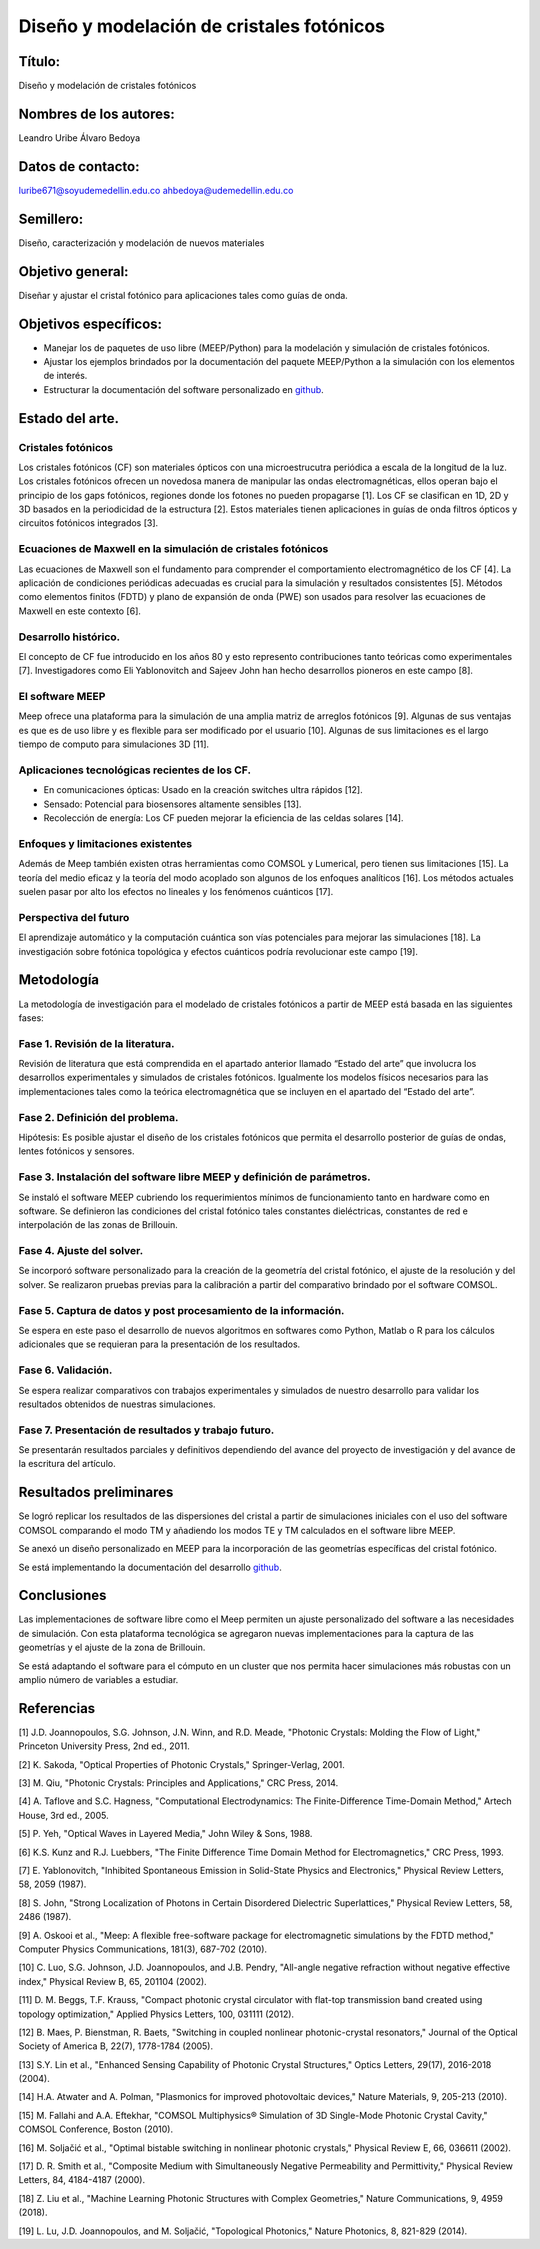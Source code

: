 Diseño y modelación de cristales fotónicos
===========================================

.. _`github`: https://github.com/FBMA-research/photonics

Título:
-------

Diseño y modelación de cristales fotónicos

Nombres de los autores:
-----------------------

Leandro Uribe
Álvaro Bedoya

Datos de contacto:
------------------

luribe671@soyudemedellin.edu.co
ahbedoya@udemedellin.edu.co

Semillero:
----------

Diseño, caracterización y modelación de nuevos materiales

Objetivo general:
------------------

Diseñar y ajustar el cristal fotónico para aplicaciones tales como guías de onda.

Objetivos específicos:
-----------------------

- Manejar los de paquetes de uso libre (MEEP/Python) para la modelación y simulación de cristales fotónicos.
- Ajustar los ejemplos brindados por la documentación del paquete MEEP/Python a la simulación con los elementos de interés.
- Estructurar la documentación del software personalizado en `github`_.

Estado del arte.
----------------

Cristales fotónicos
~~~~~~~~~~~~~~~~~~

Los cristales fotónicos (CF) son materiales ópticos con una microestrucutra periódica a escala de la longitud de la luz. Los
cristales fotónicos ofrecen un novedosa manera de manipular las ondas electromagnéticas, ellos operan bajo el principio de
los gaps fotónicos, regiones donde los fotones no pueden propagarse [1]. Los CF se clasifican en 1D, 2D y 3D basados en la
periodicidad de la estructura [2]. Estos materiales tienen aplicaciones in guías de onda filtros ópticos y circuitos fotónicos
integrados [3].

Ecuaciones de Maxwell en la simulación de cristales fotónicos
~~~~~~~~~~~~~~~~~~~~~~~~~~~~~~~~~~~~~~~~~~~~~~~~~~~~~~~~~~~~~

Las ecuaciones de Maxwell son el fundamento para comprender el comportamiento electromagnético de los CF [4]. La aplicación de
condiciones periódicas adecuadas es crucial para la simulación y resultados consistentes [5]. Métodos como elementos finitos
(FDTD) y plano de expansión de onda (PWE) son usados para resolver las ecuaciones de Maxwell en este contexto [6].

Desarrollo histórico.
~~~~~~~~~~~~~~~~~~~~

El concepto de CF fue introducido en los años 80 y esto represento contribuciones tanto teóricas como experimentales [7].
Investigadores como Eli Yablonovitch and Sajeev John han hecho desarrollos pioneros en este campo [8].

El software MEEP
~~~~~~~~~~~~~~~~

Meep ofrece una plataforma para la simulación de una amplia matriz de arreglos fotónicos [9]. Algunas de sus ventajas es que es
de  uso libre y es flexible para ser modificado por el usuario [10]. Algunas de sus limitaciones es el largo tiempo de computo
para simulaciones 3D [11].

Aplicaciones tecnológicas recientes de los CF.
~~~~~~~~~~~~~~~~~~~~~~~~~~~~~~~~~~~~~~~~~~~~~

- En comunicaciones ópticas: Usado en la creación switches ultra rápidos [12].
- Sensado: Potencial para biosensores altamente sensibles [13].
- Recolección de energía: Los CF pueden mejorar la eficiencia de las celdas solares [14].

Enfoques y limitaciones existentes
~~~~~~~~~~~~~~~~~~~~~~~~~~~~~~~~~~

Además de Meep también existen otras herramientas como COMSOL y Lumerical, pero tienen sus limitaciones [15].  La teoría del medio
eficaz y la teoría del modo acoplado son algunos de los enfoques analíticos [16]. Los métodos actuales suelen pasar por alto los
efectos no lineales y los fenómenos cuánticos [17].

Perspectiva del futuro
~~~~~~~~~~~~~~~~~~~~~~

El aprendizaje automático y la computación cuántica son vías potenciales para mejorar las simulaciones [18]. La investigación sobre
fotónica topológica y efectos cuánticos podría revolucionar este campo [19].

Metodología
-----------

La metodología de investigación para el modelado de cristales fotónicos a partir de MEEP está basada en las siguientes fases:

Fase 1. Revisión de la literatura.
~~~~~~~~~~~~~~~~~~~~~~~~~~~~~~~~~~~

Revisión de literatura que está comprendida en el apartado anterior llamado “Estado del arte” que involucra los desarrollos
experimentales y simulados de cristales fotónicos. Igualmente los modelos físicos necesarios para las implementaciones tales como la
teórica electromagnética que se incluyen en el apartado del “Estado del arte”.

Fase 2. Definición del problema.
~~~~~~~~~~~~~~~~~~~~~~~~~~~~~~~~

Hipótesis: Es posible ajustar el diseño de los cristales fotónicos que permita el desarrollo posterior de guías de ondas, lentes
fotónicos y sensores.

Fase 3. Instalación del software libre MEEP y definición de parámetros.
~~~~~~~~~~~~~~~~~~~~~~~~~~~~~~~~~~~~~~~~~~~~~~~~~~~~~~~~~~~~~~~~~~~~~~~

Se instaló el software MEEP cubriendo los requerimientos mínimos de funcionamiento tanto en hardware como en software. Se definieron
las condiciones del cristal fotónico tales constantes dieléctricas, constantes de red e interpolación de las zonas de Brillouin.

Fase 4. Ajuste del solver.
~~~~~~~~~~~~~~~~~~~~~~~~~~

Se incorporó software personalizado para la creación de la geometría del cristal fotónico, el ajuste de la resolución y del solver.
Se realizaron pruebas previas para la calibración a partir del comparativo brindado por el software COMSOL.

Fase 5. Captura de datos y post procesamiento de la información.
~~~~~~~~~~~~~~~~~~~~~~~~~~~~~~~~~~~~~~~~~~~~~~~~~~~~~~~~~~~~~~~~

Se espera en este paso el desarrollo de nuevos algoritmos en softwares como Python, Matlab o R para los cálculos adicionales que se
requieran para la presentación de los resultados.

Fase 6. Validación.
~~~~~~~~~~~~~~~~~~~

Se espera realizar comparativos con trabajos experimentales y simulados de nuestro desarrollo para validar los resultados obtenidos
de nuestras simulaciones.

Fase 7. Presentación de resultados y trabajo futuro.
~~~~~~~~~~~~~~~~~~~~~~~~~~~~~~~~~~~~~~~~~~~~~~~~~~~~

Se presentarán resultados parciales y definitivos dependiendo del avance del proyecto de investigación y del avance de la escritura
del artículo.

Resultados preliminares
-----------------------

Se logró replicar los resultados de las dispersiones del cristal a partir de simulaciones iniciales con el uso del software COMSOL
comparando el modo TM y añadiendo los modos TE y TM calculados en el software libre MEEP.

Se anexó un diseño personalizado en MEEP para la incorporación de las geometrías específicas del cristal fotónico.

Se está implementando la documentación del desarrollo `github`_.

Conclusiones
------------

Las implementaciones de software libre como el Meep permiten un ajuste personalizado del software a las necesidades de simulación.
Con esta plataforma tecnológica se agregaron nuevas implementaciones para la captura de las geometrías y el ajuste de la zona de
Brillouin.

Se está adaptando el software para el cómputo en un cluster que nos permita hacer simulaciones más robustas con un amplio número de
variables a estudiar.

Referencias
------------

[1] J.D. Joannopoulos, S.G. Johnson, J.N. Winn, and R.D. Meade, "Photonic Crystals: Molding the Flow of Light," Princeton University Press, 2nd ed., 2011.

[2] K. Sakoda, "Optical Properties of Photonic Crystals," Springer-Verlag, 2001.

[3] M. Qiu, "Photonic Crystals: Principles and Applications," CRC Press, 2014.

[4] A. Taflove and S.C. Hagness, "Computational Electrodynamics: The Finite-Difference Time-Domain Method," Artech House, 3rd ed., 2005.

[5] P. Yeh, "Optical Waves in Layered Media," John Wiley & Sons, 1988.

[6] K.S. Kunz and R.J. Luebbers, "The Finite Difference Time Domain Method for Electromagnetics," CRC Press, 1993.

[7] E. Yablonovitch, "Inhibited Spontaneous Emission in Solid-State Physics and Electronics," Physical Review Letters, 58, 2059 (1987).

[8] S. John, "Strong Localization of Photons in Certain Disordered Dielectric Superlattices," Physical Review Letters, 58, 2486 (1987).

[9] A. Oskooi et al., "Meep: A flexible free-software package for electromagnetic simulations by the FDTD method," Computer Physics Communications, 181(3), 687-702 (2010).

[10] C. Luo, S.G. Johnson, J.D. Joannopoulos, and J.B. Pendry, "All-angle negative refraction without negative effective index," Physical Review B, 65, 201104 (2002).

[11] D. M. Beggs, T.F. Krauss, "Compact photonic crystal circulator with flat-top transmission band created using topology optimization," Applied Physics Letters, 100, 031111 (2012).

[12] B. Maes, P. Bienstman, R. Baets, "Switching in coupled nonlinear photonic-crystal resonators," Journal of the Optical Society of America B, 22(7), 1778-1784 (2005).

[13] S.Y. Lin et al., "Enhanced Sensing Capability of Photonic Crystal Structures," Optics Letters, 29(17), 2016-2018 (2004).

[14] H.A. Atwater and A. Polman, "Plasmonics for improved photovoltaic devices," Nature Materials, 9, 205-213 (2010).

[15] M. Fallahi and A.A. Eftekhar, "COMSOL Multiphysics® Simulation of 3D Single-Mode Photonic Crystal Cavity," COMSOL Conference, Boston (2010).

[16] M. Soljačić et al., "Optimal bistable switching in nonlinear photonic crystals," Physical Review E, 66, 036611 (2002).

[17] D. R. Smith et al., "Composite Medium with Simultaneously Negative Permeability and Permittivity," Physical Review Letters, 84, 4184-4187 (2000).

[18] Z. Liu et al., "Machine Learning Photonic Structures with Complex Geometries," Nature Communications, 9, 4959 (2018).

[19] L. Lu, J.D. Joannopoulos, and M. Soljačić, "Topological Photonics," Nature Photonics, 8, 821-829 (2014).
